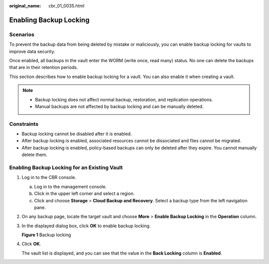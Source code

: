 :original_name: cbr_01_0035.html

.. _cbr_01_0035:

Enabling Backup Locking
=======================

Scenarios
---------

To prevent the backup data from being deleted by mistake or maliciously, you can enable backup locking for vaults to improve data security.

Once enabled, all backups in the vault enter the WORM (write once, read many) status. No one can delete the backups that are in their retention periods.

This section describes how to enable backup locking for a vault. You can also enable it when creating a vault.

.. note::

   -  Backup locking does not affect normal backup, restoration, and replication operations.
   -  Manual backups are not affected by backup locking and can be manually deleted.

Constraints
-----------

-  Backup locking cannot be disabled after it is enabled.
-  After backup locking is enabled, associated resources cannot be dissociated and files cannot be migrated.
-  After backup locking is enabled, policy-based backups can only be deleted after they expire. You cannot manually delete them.

Enabling Backup Locking for an Existing Vault
---------------------------------------------

#. Log in to the CBR console.

   a. Log in to the management console.
   b. Click |image1| in the upper left corner and select a region.
   c. Click |image2| and choose **Storage** > **Cloud Backup and Recovery**. Select a backup type from the left navigation pane.

#. On any backup page, locate the target vault and choose **More** > **Enable Backup Locking** in the **Operation** column.

#. In the displayed dialog box, click **OK** to enable backup locking.


   **Figure 1** Backup locking

   |image3|

#. Click **OK**.

   The vault list is displayed, and you can see that the value in the **Back Locking** column is **Enabled**.

.. |image1| image:: /_static/images/en-us_image_0159365094.png
.. |image2| image:: /_static/images/en-us_image_0000001599534545.jpg
.. |image3| image:: /_static/images/en-us_image_0000002118788384.png
